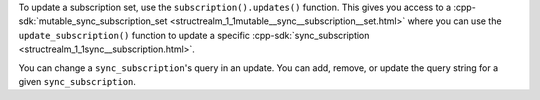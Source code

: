 To update a subscription set, use the ``subscription().updates()`` function.
This gives you access to a :cpp-sdk:`mutable_sync_subscription_set 
<structrealm_1_1mutable__sync__subscription__set.html>` where you can use the
``update_subscription()`` function to update a specific :cpp-sdk:`sync_subscription 
<structrealm_1_1sync__subscription.html>`.

You can change a ``sync_subscription``'s query in an update. You can add, remove,
or update the query string for a given ``sync_subscription``.

